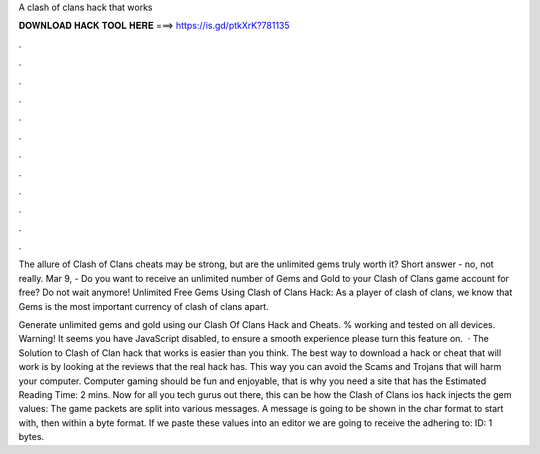 A clash of clans hack that works



𝐃𝐎𝐖𝐍𝐋𝐎𝐀𝐃 𝐇𝐀𝐂𝐊 𝐓𝐎𝐎𝐋 𝐇𝐄𝐑𝐄 ===> https://is.gd/ptkXrK?781135



.



.



.



.



.



.



.



.



.



.



.



.

The allure of Clash of Clans cheats may be strong, but are the unlimited gems truly worth it? Short answer - no, not really. Mar 9, - Do you want to receive an unlimited number of Gems and Gold to your Clash of Clans game account for free? Do not wait anymore! Unlimited Free Gems Using Clash of Clans Hack: As a player of clash of clans, we know that Gems is the most important currency of clash of clans apart.

Generate unlimited gems and gold using our Clash Of Clans Hack and Cheats. % working and tested on all devices. Warning! It seems you have JavaScript disabled, to ensure a smooth experience please turn this feature on.  · The Solution to Clash of Clan hack that works is easier than you think. The best way to download a hack or cheat that will work is by looking at the reviews that the real hack has. This way you can avoid the Scams and Trojans that will harm your computer. Computer gaming should be fun and enjoyable, that is why you need a site that has the Estimated Reading Time: 2 mins. Now for all you tech gurus out there, this can be how the Clash of Clans ios hack injects the gem values: The game packets are split into various messages. A message is going to be shown in the char format to start with, then within a byte format. If we paste these values into an editor we are going to receive the adhering to: ID: 1 bytes.

